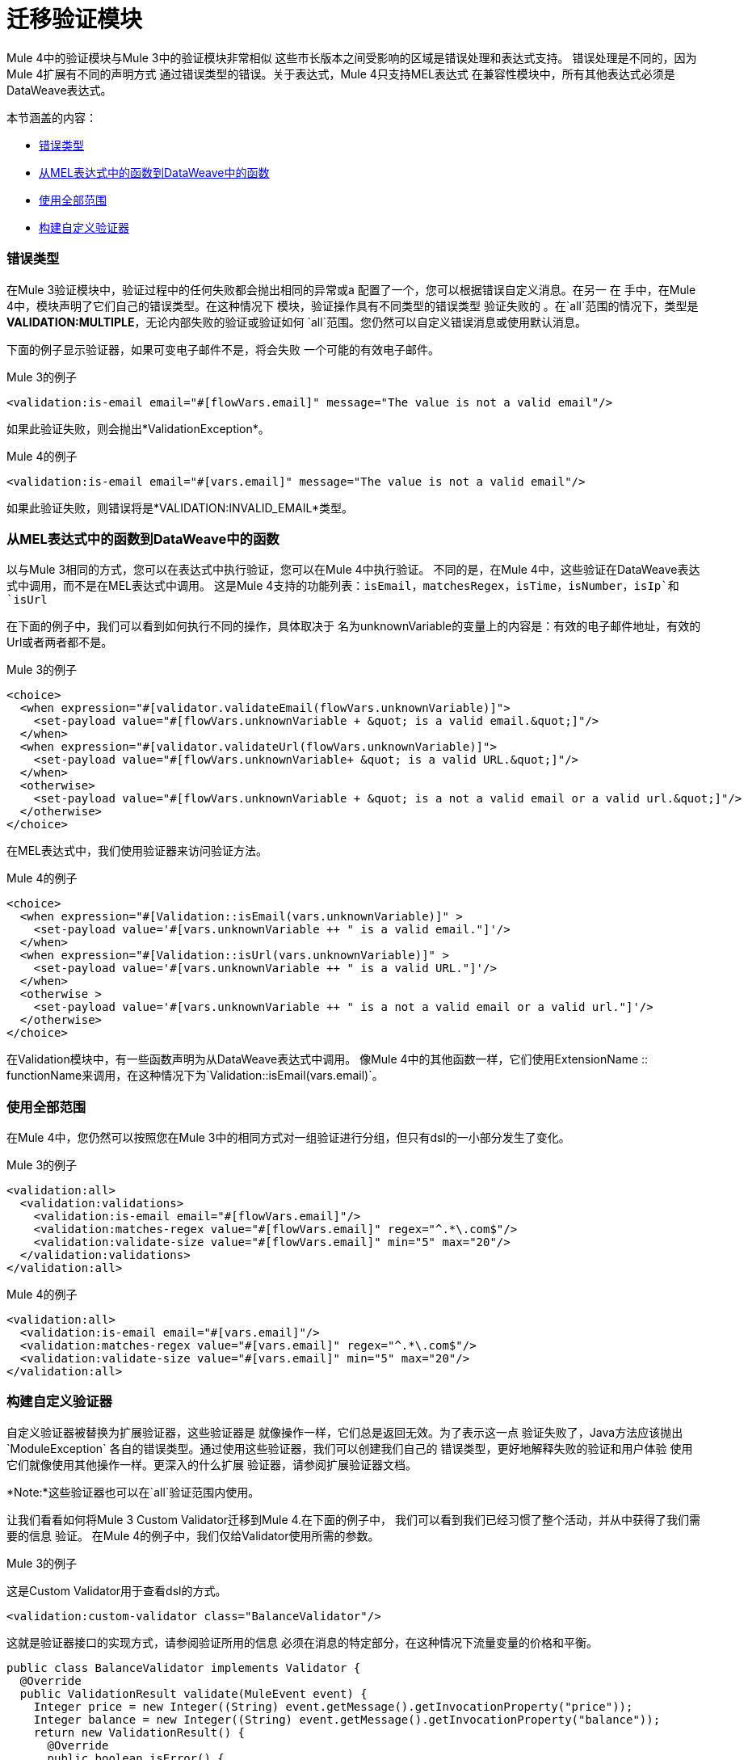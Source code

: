 // sme：MG，作者：ndinu
= 迁移验证模块

//一般地解释Mule 3和Mule 4之间如何以及为什么会发生变化。
Mule 4中的验证模块与Mule 3中的验证模块非常相似
这些市长版本之间受影响的区域是错误处理和表达式支持。
错误处理是不同的，因为Mule 4扩展有不同的声明方式
通过错误类型的错误。关于表达式，Mule 4只支持MEL表达式
在兼容性模块中，所有其他表达式必须是DataWeave表达式。

本节涵盖的内容：

*  <<errors>>
*  <<functions>>
*  <<all_scope>>
*  <<custom_validator>>

[[errors]]
=== 错误类型
在Mule 3验证模块中，验证过程中的任何失败都会抛出相同的异常或a
 配置了一个，您可以根据错误自定义消息。在另一
在 手中，在Mule 4中，模块声明了它们自己的错误类型。在这种情况下
 模块，验证操作具有不同类型的错误类型
验证失败的 。在`all`范围的情况下，类型是
  *VALIDATION:MULTIPLE*，无论内部失败的验证或验证如何
  `all`范围。您仍然可以自定义错误消息或使用默认消息。

下面的例子显示验证器，如果可变电子邮件不是，将会失败
 一个可能的有效电子邮件。

.Mule 3的例子
[source,xml,linenums]
----
<validation:is-email email="#[flowVars.email]" message="The value is not a valid email"/>
----

如果此验证失败，则会抛出*ValidationException*。

.Mule 4的例子
[source,xml,linenums]
----
<validation:is-email email="#[vars.email]" message="The value is not a valid email"/>
----

如果此验证失败，则错误将是*VALIDATION:INVALID_EMAIL*类型。

[[functions]]
=== 从MEL表达式中的函数到DataWeave中的函数

以与Mule 3相同的方式，您可以在表达式中执行验证，您可以在Mule 4中执行验证。
不同的是，在Mule 4中，这些验证在DataWeave表达式中调用，而不是在MEL表达式中调用。
这是Mule 4支持的功能列表：`isEmail`，`matchesRegex`，`isTime`，`isNumber`，`isIp`和`isUrl`

在下面的例子中，我们可以看到如何执行不同的操作，具体取决于
名为unknownVariable的变量上的内容是：有效的电子邮件地址，有效的Url或者两者都不是。

.Mule 3的例子
[source,xml,linenums]
----
<choice>
  <when expression="#[validator.validateEmail(flowVars.unknownVariable)]">
    <set-payload value="#[flowVars.unknownVariable + &quot; is a valid email.&quot;]"/>
  </when>
  <when expression="#[validator.validateUrl(flowVars.unknownVariable)]">
    <set-payload value="#[flowVars.unknownVariable+ &quot; is a valid URL.&quot;]"/>
  </when>
  <otherwise>
    <set-payload value="#[flowVars.unknownVariable + &quot; is a not a valid email or a valid url.&quot;]"/>
  </otherwise>
</choice>
----

在MEL表达式中，我们使用验证器来访问验证方法。

.Mule 4的例子
[source,xml,linenums]
----
<choice>
  <when expression="#[Validation::isEmail(vars.unknownVariable)]" >
    <set-payload value='#[vars.unknownVariable ++ " is a valid email."]'/>
  </when>
  <when expression="#[Validation::isUrl(vars.unknownVariable)]" >
    <set-payload value='#[vars.unknownVariable ++ " is a valid URL."]'/>
  </when>
  <otherwise >
    <set-payload value='#[vars.unknownVariable ++ " is a not a valid email or a valid url."]'/>
  </otherwise>
</choice>
----

在Validation模块中，有一些函数声明为从DataWeave表达式中调用。
像Mule 4中的其他函数一样，它们使用ExtensionName :: functionName来调用，在这种情况下为`Validation::isEmail(vars.email)`。

[[all_scope]]
=== 使用全部范围

在Mule 4中，您仍然可以按照您在Mule 3中的相同方式对一组验证进行分组，但只有dsl的一小部分发生了变化。

.Mule 3的例子
[source,xml,linenums]
----
<validation:all>
  <validation:validations>
    <validation:is-email email="#[flowVars.email]"/>
    <validation:matches-regex value="#[flowVars.email]" regex="^.*\.com$"/>
    <validation:validate-size value="#[flowVars.email]" min="5" max="20"/>
  </validation:validations>
</validation:all>
----

.Mule 4的例子
[source,xml,linenums]
----
<validation:all>
  <validation:is-email email="#[vars.email]"/>
  <validation:matches-regex value="#[vars.email]" regex="^.*\.com$"/>
  <validation:validate-size value="#[vars.email]" min="5" max="20"/>
</validation:all>
----

[[custom_validator]]
=== 构建自定义验证器

自定义验证器被替换为扩展验证器，这些验证器是
就像操作一样，它们总是返回无效。为了表示这一点
验证失败了，Java方法应该抛出`ModuleException`
各自的错误类型。通过使用这些验证器，我们可以创建我们自己的
错误类型，更好地解释失败的验证和用户体验
使用它们就像使用其他操作一样。更深入的什么扩展
验证器，请参阅扩展验证器文档。
// TODO：准备好后重定向到验证器文档

*Note:*这些验证器也可以在`all`验证范围内使用。

让我们看看如何将Mule 3 Custom Validator迁移到Mule 4.在下面的例子中，
我们可以看到我们已经习惯了整个活动，并从中获得了我们需要的信息
验证。
在Mule 4的例子中，我们仅给Validator使用所需的参数。

.Mule 3的例子

这是Custom Validator用于查看dsl的方式。

[source,xml,linenums]
----
<validation:custom-validator class="BalanceValidator"/>
----

这就是验证器接口的实现方式，请参阅验证所用的信息
必须在消息的特定部分，在这种情况下流量变量的价格和平衡。

[source,java,linenums]
----
public class BalanceValidator implements Validator {
  @Override
  public ValidationResult validate(MuleEvent event) {
    Integer price = new Integer((String) event.getMessage().getInvocationProperty("price"));
    Integer balance = new Integer((String) event.getMessage().getInvocationProperty("balance"));
    return new ValidationResult() {
      @Override
      public boolean isError() {
        return price > balance;
      }
      @Override
      public String getMessage() {
        return "There is not enough money to make the transaction";
      }
    };
  }
}
----

.Mule 4的例子

这是你如何在Mule 4中使用扩展验证器，我们可以看到名称空间和标签名称
对我们正在验证的内容更具描述性。此外，这里的参数是dsl和的一部分
我们可以将表达式放在这里，而不必在之前将其设置为变量。

[source,xml,linenums]
----
<balance:has-sufficient-funds balance="#[vars.balance]" price="#[vars.price]"/>
----

为了实现这一点，我们创建了一个名为`balance`的简单扩展：

[source,java,linenums]
----
@Operations({BalanceOperations.class})
@Extension(name = "balance")
@ErrorTypes(BalanceError.class)
public class BalanceExtension {

}
----

在`BalanceOperations`类中，我们添加了验证方法，并使用`@Validator`对其进行了标注。该
方法需要抛出一个来自通用验证错误类型的错误类型。

[source,java,linenums]
----
public class BalanceOperations {
  @Validator
  @Throws(BalanceErrorsProvider.class)
  public void hasSufficientFunds(Integer balance, Integer price) throws Exception {
    if (price > balance){
      throw new ModuleException(BalanceError.INSUFFICIENT_FUNDS, new IllegalArgumentException("There is not enough money to make the transaction"));
    }
  }
}
----

在这里，我们创建如果验证失败将会抛出的错误。看到的是一个
根据验证失败命名。

[source,java,linenums]
----
public enum BalanceError implements ErrorTypeDefinition<BalanceError> {
  INSUFFICIENT_FUNDS(MuleErrors.VALIDATION);

  private ErrorTypeDefinition<? extends Enum<?>> parent;

  BalanceError(ErrorTypeDefinition<? extends Enum<?>> parent) {
    this.parent = parent;
  }

  @Override
  public Optional<ErrorTypeDefinition<? extends Enum<?>>> getParent() {
    return Optional.ofNullable(parent);
  }
}
----

Validator方法需要知道所有错误类型的`ErrorTypeProvider`
验证可以抛出，在这种情况下，我们创建一个`ErrorTypeProvider`来表示
该方法可能抛出的唯一错误是*BALANCE:INSUFFICIENT_FUNDS*类型

[source,java,linenums]
----
public class BalanceErrorsProvider implements ErrorTypeProvider {
  @Override
  public Set<ErrorTypeDefinition> getErrorTypes() {
    HashSet<ErrorTypeDefinition> errors = new HashSet<>();
    errors.add(BalanceError.INSUFFICIENT_FUNDS);
    return errors;
  }
}
----

== 另请参阅

link:migration-patterns[迁移模式]
